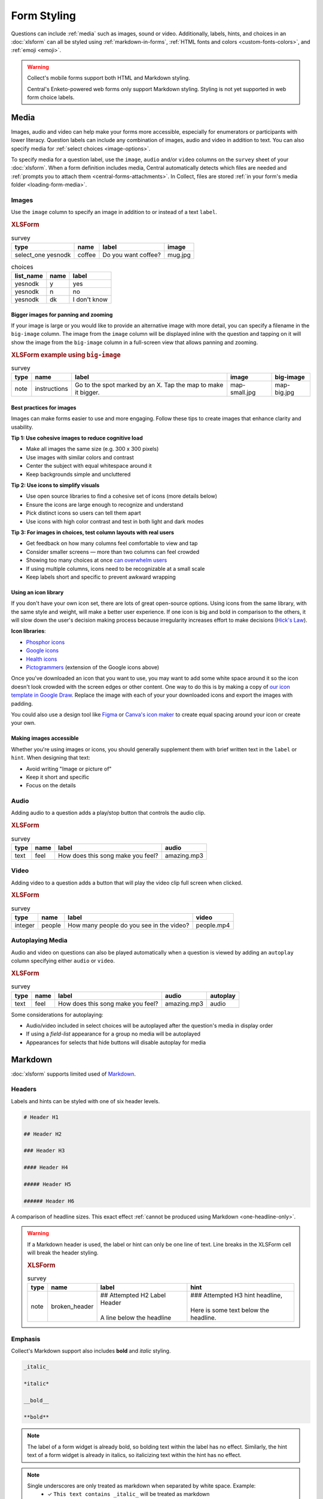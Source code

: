 Form Styling
==============

Questions can include :ref:`media` such as images, sound or video.
Additionally, labels, hints, and choices in an :doc:`xlsform`
can all be styled using
:ref:`markdown-in-forms`, :ref:`HTML fonts and colors <custom-fonts-colors>`, and :ref:`emoji <emoji>`.

.. warning::

  Collect's mobile forms support both HTML and Markdown styling.

  Central's Enketo-powered web forms only support Markdown styling. Styling is not yet supported in web form choice labels.

.. _media:

Media
------

Images, audio and video can help make your forms more accessible, especially for enumerators or participants with lower literacy. Question labels can include any combination of images, audio and video in addition to text. You can also specify media for :ref:`select choices <image-options>`.

To specify media for a question label, use the ``image``, ``audio`` and/or ``video`` columns on the ``survey`` sheet of your :doc:`xlsform`. When a form definition includes media, Central automatically detects which files are needed and :ref:`prompts you to attach them <central-forms-attachments>`. In Collect, files are stored :ref:`in your form's media folder <loading-form-media>`.

.. seealso:: Media can be :doc:`translated <form-language>` or :ref:`used for select choices <image-options>`.

.. _media-images:

Images
~~~~~~~~

Use the ``image`` column to specify an image in addition to or instead of a text ``label``.

.. image:: /img/form-styling/media-image.*
  :alt: A single select widget in Collect. The label text is "Do you want coffee?" The label text is accompanied by a picture of a mug of coffee. The options are "yes", "no", and "I don't know".
  :class: device-screen-vertical

.. rubric:: XLSForm

.. csv-table:: survey
  :header: type, name, label, image

  select_one yesnodk, coffee, Do you want coffee?, mug.jpg

.. csv-table:: choices
  :header: list_name, name, label

  yesnodk, y, yes
  yesnodk, n, no
  yesnodk, dk, I don't know

.. _big-image:

Bigger images for panning and zooming
"""""""""""""""""""""""""""""""""""""""

If your image is large or you would like to provide an alternative image with more detail, you can specify a filename in the ``big-image`` column. The image from the ``image`` column will be displayed inline with the question and tapping on it will show the image from the ``big-image`` column in a full-screen view that allows panning and zooming.

.. rubric:: XLSForm example using ``big-image``

.. csv-table:: survey
  :header: type, name, label, image, big-image

  note, instructions, Go to the spot marked by an X. Tap the map to make it bigger., map-small.jpg, map-big.jpg

.. _label-images-best-practices:

Best practices for images
""""""""""""""""""""""""""

.. seealso:: :ref:`Using images for select choices <image-options>` and :ref:`selects with images in Web Forms <web-forms-selects-images>`

Images can make forms easier to use and more engaging. Follow these tips to create images that enhance clarity and usability.

**Tip 1: Use cohesive images to reduce cognitive load**

* Make all images the same size (e.g. 300 x 300 pixels)
* Use images with similar colors and contrast
* Center the subject with equal whitespace around it
* Keep backgrounds simple and uncluttered

.. image:: /img/form-styling/label-images-cohesive.*
  :alt: Examples of how to use images in selects. The good example has images on a white background. The bad example uses images with the subject cropped.

**Tip 2: Use icons to simplify visuals**

* Use open source libraries to find a cohesive set of icons (more details below)
* Ensure the icons are large enough to recognize and understand
* Pick distinct icons so users can tell them apart
* Use icons with high color contrast and test in both light and dark modes

.. image:: /img/form-styling/label-images-icons.*
  :alt: Examples of how to use icons in selects. User friendly example includes consistent dark blue icons and the bad example uses low contrast icons and different sizes.

**Tip 3: For images in choices, test column layouts with real users**

* Get feedback on how many columns feel comfortable to view and tap
* Consider smaller screens — more than two columns can feel crowded
* Showing too many choices at once `can overwhelm users <https://lawsofux.com/choice-overload/>`_
* If using multiple columns, icons need to be recognizable at a small scale
* Keep labels short and specific to prevent awkward wrapping

.. _label-images-icon-library:

Using an icon library
""""""""""""""""""""""

If you don't have your own icon set, there are lots of great open-source options. Using icons from the same library, with the same style and weight, will make a better user experience. If one icon is big and bold in comparison to the others, it will slow down the user's decision making process because irregularity increases effort to make decisions (`Hick's Law <https://lawsofux.com/hicks-law/>`_).

**Icon libraries**:

* `Phosphor icons <https://phosphoricons.com/>`_
* `Google icons <https://fonts.google.com/icons>`_
* `Health icons <https://healthicons.org/>`_
* `Pictogrammers <https://pictogrammers.com/library/mdi/>`_ (extension of the Google icons above)

Once you've downloaded an icon that you want to use, you may want to add some white space around it so the icon doesn't look crowded with the screen edges or other content. One way to do this is by making a copy of `our icon template in Google Draw <https://docs.google.com/drawings/d/1fMdC8ZgSIpsNpl9grXr_6YQ9MZHvUn5Wr-4JnetJYok/edit>`_. Replace the image with each of your your downloaded icons and export the images with padding.

You could also use a design tool like `Figma <https://www.figma.com/community/icons?resource_type=mixed&editor_type=all&price=all&sort_by=all_time&creators=all>`_ or `Canva's icon maker <https://www.canva.com/create/icons/>`_ to create equal spacing around your icon or create your own.

.. _label-images-accessible:

Making images accessible
""""""""""""""""""""""""""

Whether you're using images or icons, you should generally supplement them with brief written text in the ``label`` or ``hint``. When designing that text:

* Avoid writing "Image or picture of"
* Keep it short and specific
* Focus on the details

Audio
~~~~~~~~

Adding audio to a question adds a play/stop button that controls the audio clip.

.. image:: /img/form-styling/audio-image.*
  :alt: A single text widget in Collect. The label text is "How does this song make you feel?" The label text is accompanied by a button to play audio.
  :class: device-screen-vertical

.. rubric:: XLSForm

.. csv-table:: survey
  :header: type, name, label, audio

  text, feel, How does this song make you feel?, amazing.mp3

Video
~~~~~~~~

Adding video to a question adds a button that will play the video clip full screen when clicked.

.. image:: /img/form-styling/video-image.*
  :alt: A single integer widget in Collect. The label text is "How many people do you see in the video?" The label text is accompanied by a button to play video.
  :class: device-screen-vertical

.. rubric:: XLSForm

.. csv-table:: survey
  :header: type, name, label, video

  integer, people, How many people do you see in the video?, people.mp4

Autoplaying Media
~~~~~~~~~~~~~~~~~~~

Audio and video on questions can also be played automatically when a question is viewed by adding
an ``autoplay`` column specifying either ``audio`` or ``video``.

.. rubric:: XLSForm

.. csv-table:: survey
  :header: type, name, label, audio, autoplay

  text, feel, How does this song make you feel?, amazing.mp3, audio

Some considerations for autoplaying:

* Audio/video included in select choices will be autoplayed after the question's media in display order
* If using a `field-list` appearance for a group no media will be autoplayed
* Appearances for selects that hide buttons will disable autoplay for media

.. _markdown-in-forms:

Markdown
---------

:doc:`xlsform` supports limited used of `Markdown`_.

.. _Markdown: https://en.wikipedia.org/wiki/Markdown

.. _markdown-headers:

Headers
~~~~~~~~

Labels and hints can be styled with one of six header levels.

.. code-block:: none

  # Header H1

  ## Header H2

  ### Header H3

  #### Header H4

  ##### Header H5

  ###### Header H6


A comparison of headline sizes. This exact effect :ref:`cannot be produced using Markdown <one-headline-only>`.

.. image:: /img/form-styling/all-headers-label.*
  :alt: A note widget in Collect. The label is six headlines of decreasing size, with text describing the size as: H1, H2, H3, H4, H5, H6.
  :class: device-screen-vertical

.. warning::
  :name: one-headline-only

  If a Markdown header is used,
  the label or hint can only be one line of text.
  Line breaks in the XLSForm cell will break the header styling.

  .. image:: /img/form-styling/broken-header.*
    :alt: A note widget in Collect. The label text is "## Attempted h2 Label Header (line break) A line below the headline". The hint text is "### Attempted H3 hint headline (line break) Here is some text below the headline."
    :class: device-screen-vertical

  .. rubric:: XLSForm

  .. csv-table:: survey
    :header: type, name, label, hint

    note, broken_header, "| ## Attempted H2 Label Header
    |
    | A line below the headline", "| ### Attempted H3 hint headline,
    |
    | Here is some text below the headline."



.. _markdown-emphasis:

Emphasis
~~~~~~~~~~

Collect's Markdown support also includes
**bold** and *italic* styling.

.. code-block:: none

  _italic_

  *italic*

  __bold__

  **bold**

.. note::

  The label of a form widget is already bold,
  so bolding text within the label has no effect.
  Similarly, the hint text of a form widget is already in italics,
  so italicizing text within the hint has no effect.

.. note::

  Single underscores are only treated as markdown when separated by white space. Example:
    - ✓ ``This text contains _italic_`` will be treated as markdown
    - ✕ ``This text contains_italic_`` will not be treated as markdown

.. image:: /img/form-styling/emphasis.*
  :alt: A note widget in Collect. The label text is "This label has bold and italic text." The hint text is "This hint has bold and italic text." The words "bold" and "italic" are styled to appear bold and italic.
  :class: device-screen-vertical

.. rubric:: XLSForm

.. csv-table::
  :header: type, name, hint, label

  note, emphasis, This label has **bold** and *italic* text., This hint has **bold** and *italic* text.

.. _markdown-hyperlinks:

Hyperlinks
~~~~~~~~~~~

Collect's Markdown support include hyperlinks,
which will open in the device's default browser.

.. code-block:: none

  [Link anchor text](link.url)

.. image:: /img/form-styling/hyperlinks.*
  :alt: A note widget in Collect. The label text is "This label contains a link." The hint text is "This hint contains a link." In both cases, the words "contains a link" are hyperlinks.
  :class: device-screen-vertical

.. rubric:: XLSForm

.. csv-table:: survey
  :header: type, name, label, hint

  note, hyperlink, This label [contains a link](http://example.com)., This hint [contains a link](http://example.com).

.. _escaping-markdown:

Escaping Markdown
~~~~~~~~~~~~~~~~~~

If you want to include literal asterisks or underscores,
escape them with a back-slash (``\``).
If you want to include a literal back-slash,
you'll need to escape that too.

.. rubric:: XLSForm

.. csv-table::
  :header: type, name, label, hint

  note, escape_md, \\# This headline is normal sized, An asterisk: \\* and an underscore: \\_ and one slash: \\\\\\

.. _inline-html:

Inline HTML
~~~~~~~~~~~~~

Many Markdown implementations support inline HTML,
but Collect only supports a small subset of HTML elements.
Support of HTML is further limited because:

- Your exact Android device, operating system version,
  and other device-related factors
  will affect what HTML can be rendered, and how it is rendered.
- HTML is not supported
  by other form rendering tools in the XForms ecosystem.
  For example, HTML elements that work in Collect's mobile forms will not work in Central's Enketo-powered web forms.

For these reasons, we do not recommend using HTML in forms (except the ``<span>`` element :ref:`noted below <custom-fonts-colors>`).

.. seealso:: `The list of HTML tags currently supported in Collect <https://www.grokkingandroid.com/android-quick-tip-formatting-text-with-html-fromhtml>`_.


.. _custom-fonts-colors:

Fonts and colors
---------------------

To add custom styling to hint, label, and choice labels,
use `the style attribute`_ on a ``span`` tag.
The ``style`` attribute accepts CSS-like key-value pairs for setting ``color`` and ``font-family``.

.. _the style attribute: https://developer.mozilla.org/en-US/docs/Web/HTML/Global_attributes/style

- For ``color``, try one of the `named HTML color values`_ or use a `hex color`_.
- For ``font-family``, it is best to use `generic font categories`_
  rather than specific fonts:

  - serif
  - sans-serif
  - monospace
  - cursive
  - fantasy

  This will ensure support across most devices.
  You can also use specific font choices,
  but you should test these on the actual devices being used.

.. _named HTML color values: https://html-color-codes.info/color-names/
.. _hex color: http://www.color-hex.com/
.. _generic font categories: https://developer.mozilla.org/en-US/docs/Web/CSS/font-family#%3Cgeneric-name%3E

.. image:: /img/form-styling/fonts-good-and-bad-tips.*
  :alt: Use high-contrast colors and accessible fonts to enhance readability for all users

.. rubric:: XLSForm

.. csv-table::
  :header: type, name, label

  note, red, Going <span style="color:red">red</span>
  note, green, Going <span style="color:#008000">green</span>
  note, cursive, <span style="font-family:cursive">Cursive text</span>
  select_one yn, colored_choices, Formatting works on labels for Choices also.
  note, combo, # <span style="font-family:cursive;color:purple">Color and font styling can be combined.</span>

.. csv-table:: choices
  :header: list_name, name, label

    yn, yes, <span style="color:green">Yes</span>
    yn, no, <span style="color:red">No</span>


.. _alignment:

Text alignment
----------------

To add alignment to hint, label, and choice labels, use `the style attribute`_ on a ``p`` or ``div`` tag.

.. image:: /img/form-styling/text-alignment.*
  :class: device-screen-vertical

.. csv-table:: survey
  :header: type, name, label, hint

  select_one options, select_question, <p style="text-align:center">Centered label</p>, <p style="text-align:center">Centered hint</p>

.. csv-table:: choices
  :header: list_name, name, label

  options, a, <p style="text-align:center">a</p>
  options, a, <p style="text-align:center">b</p>
  options, c, <p style="text-align:center">c</p>

.. note::

   The style will be applied to the list of selected choices and that this might have unexpected results especially if used with a select_multiple question.


.. _emoji:

Emoji
------

Emoji can be used in form labels, hints, and answer choices.

.. note::

  The exact visual representation of each emoji character
  is controlled by the device operating system,
  and may vary from device to device.
  If possible,
  you should check how your rendered forms look
  on the devices you are using for data collection.

.. image:: /img/form-styling/emoji.*
  :alt: A single select widget in Collect. The label text is "What is your current pain level?" The options are seven increasingly-unhappy emoji faces.
  :class: device-screen-vertical

.. rubric:: XLSForm

.. csv-table:: survey
  :header: type, name, label

  select_one pain, pain_level, What is your current pain level?

.. csv-table:: choices
  :header: list_name, name, label

  pain, 1, 🙂
  pain, 2, 😐
  pain, 3, 🙁
  pain, 4, 😦
  pain, 5, 😧
  pain, 6, 😩
  pain, 7, 😱



------

.. seealso::

  - :download:`Sample XLSForm with Style </downloads/form-styling/style-example.xlsx>`
